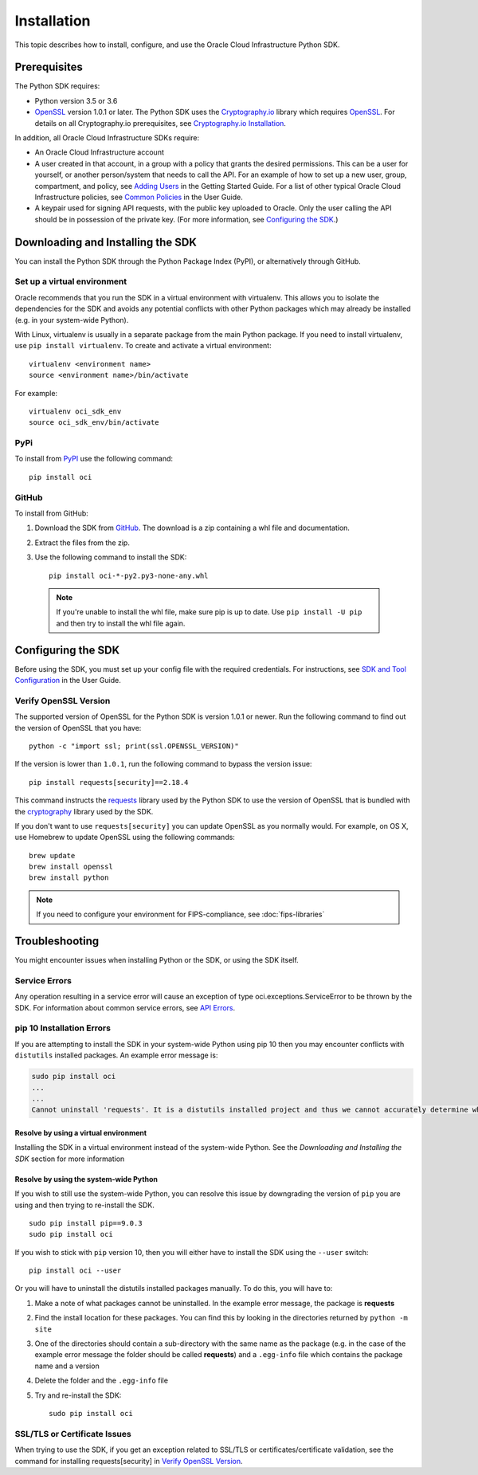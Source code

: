 .. _install:

.. raw:: html

    <script type='text/javascript'>
        var oldDocsHost = 'oracle-bare-metal-cloud-services-python-sdk';
        if (window.location.href.indexOf(oldDocsHost) != -1) {
            window.location.href = 'https://oracle-bare-metal-cloud-services-python-sdk.readthedocs.io/en/latest/deprecation-notice.html';
        }
    </script>

Installation
~~~~~~~~~~~~

This topic describes how to install, configure, and use the Oracle Cloud Infrastructure Python SDK.

===============
 Prerequisites
===============

The Python SDK requires:

* Python version 3.5 or 3.6
* `OpenSSL`_ version 1.0.1 or later. The Python SDK uses the `Cryptography.io`_ library which requires `OpenSSL`_. For details on all Cryptography.io prerequisites, see `Cryptography.io Installation`_.

In addition, all Oracle Cloud Infrastructure SDKs require:

* An Oracle Cloud Infrastructure account
* A user created in that account, in a group with a policy that grants the desired permissions.
  This can be a user for yourself, or another person/system that needs to call the API.
  For an example of how to set up a new user, group, compartment, and policy, see
  `Adding Users`_ in the Getting Started Guide. For a list of other typical
  Oracle Cloud Infrastructure policies, see `Common Policies`_ in the User Guide.
* A keypair used for signing API requests, with the public key uploaded to Oracle. Only the user calling
  the API should be in possession of the private key. (For more information, see `Configuring the SDK`_.)




====================================
 Downloading and Installing the SDK
====================================

You can install the Python SDK through the Python Package Index (PyPI), or alternatively through GitHub.

Set up a virtual environment
-----------------------------

Oracle recommends that you run the SDK in a virtual environment with virtualenv. This allows
you to isolate the dependencies for the SDK and avoids any potential conflicts with other Python packages
which may already be installed (e.g. in your system-wide Python).

With Linux, virtualenv is usually in a separate package from the main Python package.
If you need to install virtualenv, use ``pip install virtualenv``.
To create and activate a virtual environment::

    virtualenv <environment name>
    source <environment name>/bin/activate

For example::

    virtualenv oci_sdk_env
    source oci_sdk_env/bin/activate

PyPi
-----

To install from `PyPI <https://pypi.python.org/pypi/oci>`_ use the following command::

    pip install oci

GitHub
-------

To install from GitHub:

1. Download the SDK from `GitHub <https://github.com/oracle/oci-python-sdk/releases>`_.
   The download is a zip containing a whl file and documentation.
2. Extract the files from the zip.
3. Use the following command to install the SDK::

    pip install oci-*-py2.py3-none-any.whl

  .. note::

      If you're unable to install the whl file, make sure pip is up to date.
      Use ``pip install -U pip`` and then try to install the whl file again.


=====================
 Configuring the SDK
=====================

Before using the SDK, you must set up your config file with the required credentials.
For instructions, see `SDK and Tool Configuration`_ in the User Guide.

.. _SDK and Tool Configuration: https://docs.cloud.oracle.com/Content/API/Concepts/sdkconfig.htm

Verify OpenSSL Version
----------------------

The supported version of OpenSSL for the Python SDK is version 1.0.1 or newer.  Run the following command to find out the version of OpenSSL that you have::

    python -c "import ssl; print(ssl.OPENSSL_VERSION)"

If the version is lower than ``1.0.1``, run the following command to bypass the version issue::

    pip install requests[security]==2.18.4

This command instructs the `requests <https://pypi.python.org/pypi/requests>`_
library used by the Python SDK to use the version of OpenSSL that is bundled with the `cryptography <https://pypi.python.org/pypi/cryptography>`_
library used by the SDK.

If you don't want to use ``requests[security]`` you can update OpenSSL as you normally would. For example, on OS X, use Homebrew to update OpenSSL using the following commands::

 brew update
 brew install openssl
 brew install python

.. note::
    If you need to configure your environment for FIPS-compliance, see :doc:`fips-libraries`

=================
 Troubleshooting
=================

You might encounter issues when installing Python or the SDK, or using the SDK itself.

Service Errors
--------------
Any operation resulting in a service error will cause an exception of type oci.exceptions.ServiceError to be thrown by the SDK. For information about common service errors, see `API Errors <https://docs.cloud.oracle.com/Content/API/References/apierrors.htm>`_.


pip 10 Installation Errors
---------------------------
If you are attempting to install the SDK in your system-wide Python using pip 10 then you may encounter conflicts with ``distutils`` installed packages. An example error message is:

.. code-block:: none

    sudo pip install oci
    ...
    ...
    Cannot uninstall 'requests'. It is a distutils installed project and thus we cannot accurately determine which files belong to it which would lead to only a partial uninstall.

Resolve by using a virtual environment
***************************************
Installing the SDK in a virtual environment instead of the system-wide Python. See the *Downloading and Installing the SDK* section for more information

Resolve by using the system-wide Python
****************************************
If you wish to still use the system-wide Python, you can resolve this issue by downgrading the version of ``pip`` you are using and then trying to re-install the SDK. ::

    sudo pip install pip==9.0.3
    sudo pip install oci

If you wish to stick with ``pip`` version 10, then you will either have to install the SDK using the ``--user`` switch::

    pip install oci --user

Or you will have to uninstall the distutils installed packages manually. To do this, you will have to:

1. Make a note of what packages cannot be uninstalled. In the example error message, the package is **requests**
2. Find the install location for these packages. You can find this by looking in the directories returned by ``python -m site``
3. One of the directories should contain a sub-directory with the same name as the package (e.g. in the case of the example error message the folder should be called **requests**) and a ``.egg-info`` file which contains the package name and a version
4. Delete the folder and the ``.egg-info`` file
5. Try and re-install the SDK::

    sudo pip install oci

SSL/TLS or Certificate Issues
-----------------------------

When trying to use the SDK, if you get an exception related to SSL/TLS or certificates/certificate validation, see the command for installing requests[security] in `Verify OpenSSL Version`_.


.. _Adding Users: https://docs.cloud.oracle.com/Content/GSG/Tasks/addingusers.htm
.. _Common Policies: https://docs.cloud.oracle.com/Content/Identity/Concepts/commonpolicies.htm
.. _Cryptography.io: https://cryptography.io/en/latest/
.. _Cryptography.io Installation: https://cryptography.io/en/latest/installation/
.. _TLS 1.2: https://docs.cloud.oracle.com/Content/API/Concepts/sdks.htm
.. _PyPI link: https://pypi.python.org/pypi
.. _OpenSSL: https://www.openssl.org/
.. _ConfiguringSDK: Configuring the SDK
.. _OSXUsers: Verify OpenSSL Version